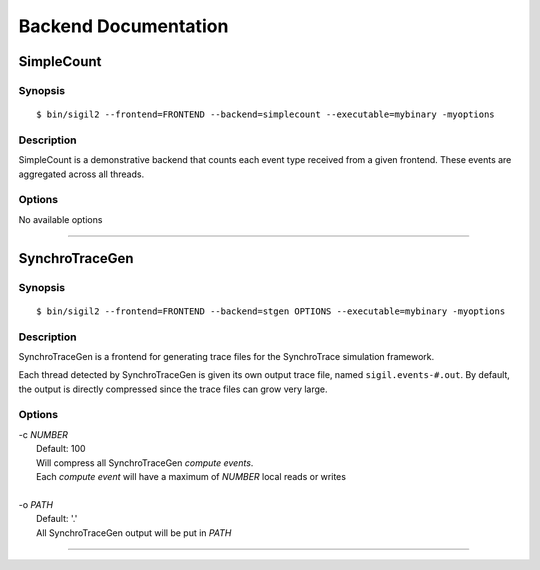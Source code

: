 Backend Documentation
=====================

SimpleCount
------------

Synopsis
^^^^^^^^

::

$ bin/sigil2 --frontend=FRONTEND --backend=simplecount --executable=mybinary -myoptions


Description
^^^^^^^^^^^

SimpleCount is a demonstrative backend that counts each event type received
from a given frontend. These events are aggregated across all threads.

Options
^^^^^^^
No available options

----

SynchroTraceGen
---------------

Synopsis
^^^^^^^^

::

$ bin/sigil2 --frontend=FRONTEND --backend=stgen OPTIONS --executable=mybinary -myoptions

Description
^^^^^^^^^^^

SynchroTraceGen is a frontend for generating trace files for the SynchroTrace simulation framework.

Each thread detected by SynchroTraceGen is given its own output trace file, named ``sigil.events-#.out``.
By default, the output is directly compressed since the trace files can grow very large.

Options
^^^^^^^

|  -c `NUMBER`
|    Default: 100
|    Will compress all SynchroTraceGen `compute events`.
|    Each `compute event` will have a maximum of `NUMBER` local reads or writes
|
|  -o `PATH`
|    Default: '.'
|    All SynchroTraceGen output will be put in `PATH`

----
